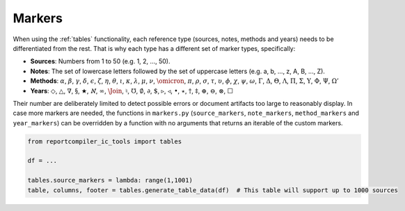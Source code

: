 .. _`markers`: 

Markers
=======

When using the :ref:`tables` functionality, each reference type (sources, notes, methods and years) needs to be differentiated from the rest. That is why each type has a different set of marker types, specifically:

* **Sources**: Numbers from 1 to 50 (e.g. 1, 2, ..., 50).
* **Notes**: The set of lowercase letters followed by the set of uppercase letters (e.g. a, b, ..., z, A, B, ..., Z).
* **Methods**: :math:`{\alpha}`, :math:`{\beta}`, :math:`{\gamma}`, :math:`{\delta}`, :math:`{\epsilon}`, :math:`{\zeta}`, :math:`{\eta}`, :math:`{\theta}`, :math:`{\iota}`, :math:`{\kappa}`, :math:`{\lambda}`, :math:`{\mu}`, :math:`{\nu}`, :math:`{\omicron}`, :math:`{\pi}`, :math:`{\rho}`, :math:`{\sigma}`, :math:`{\tau}`, :math:`{\upsilon}`, :math:`{\phi}`, :math:`{\chi}`, :math:`{\psi}`, :math:`{\omega}`, :math:`{\Gamma}`, :math:`{\Delta}`, :math:`{\Theta}`, :math:`{\Lambda}`, :math:`{\Pi}`, :math:`{\Sigma}`, :math:`{\Upsilon}`, :math:`{\Phi}`, :math:`{\Psi}`, :math:`{\Omega'}`
* **Years**: :math:`{\Diamond}`, :math:`{\triangle}`, :math:`{\nabla}`, :math:`{\S}`, :math:`{\bigstar}`, :math:`{\aleph}`, :math:`{\infty}`, :math:`{\Join}`, :math:`{\natural}`, :math:`{\mho}`, :math:`{\emptyset}`, :math:`{\partial}`, :math:`{\$}`, :math:`{\triangleright}`, :math:`{\triangleleft}`, :math:`{\bullet}`, :math:`{\star}`, :math:`{\dagger}`, :math:`{\ddagger}`, :math:`{\oplus}`, :math:`{\ominus}`, :math:`{\otimes}`, :math:`{\Box}`

Their number are deliberately limited to detect possible errors or document artifacts too large to reasonably display. In case more markers are needed, the functions in ``markers.py`` (``source_markers``, ``note_markers``, ``method_markers`` and ``year_markers``) can be overridden by a function with no arguments that returns an iterable of the custom markers.


.. code-block:: python

  from reportcompiler_ic_tools import tables
  
  df = ...

  tables.source_markers = lambda: range(1,1001)
  table, columns, footer = tables.generate_table_data(df)  # This table will support up to 1000 sources
  
